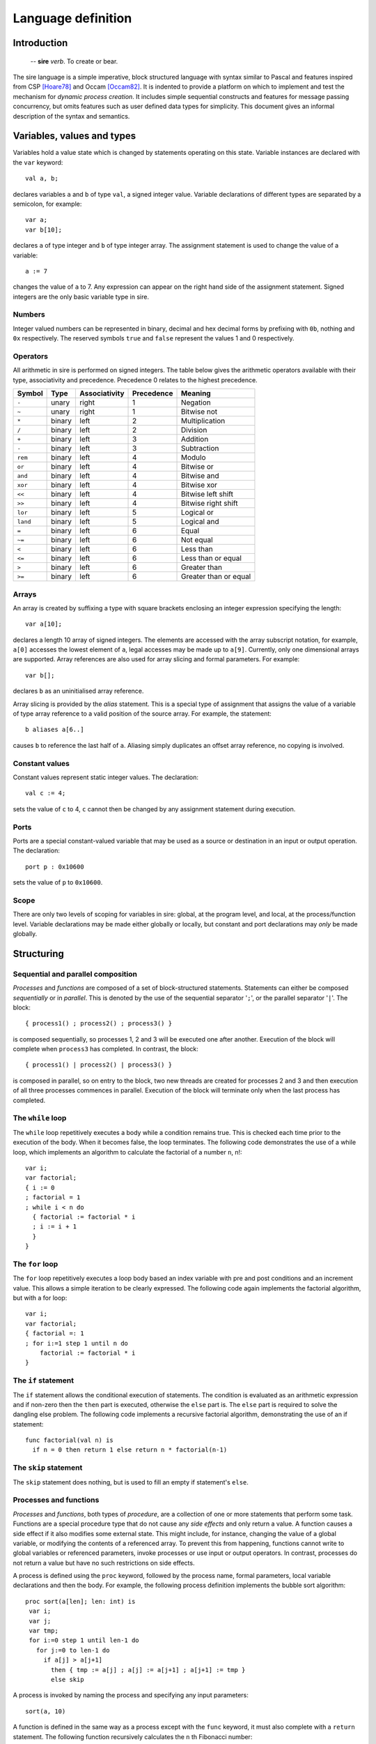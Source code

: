 ===================
Language definition
===================

------------
Introduction
------------

    -- **sire** *verb*. To create or bear.

The sire language is a simple imperative, block structured language with syntax
similar to Pascal and features inspired from CSP [Hoare78]_ and Occam
[Occam82]_. It is indented to provide a platform on which to implement and
test the mechanism for *dynamic process creation*. It includes simple
sequential constructs and features for message passing concurrency, but omits
features such as user defined data types for simplicity. This document gives an
informal description of the syntax and semantics.

---------------------------
Variables, values and types
---------------------------

Variables hold a value state which is changed by statements operating on this
state. Variable instances are declared with the ``var`` keyword::
    
    val a, b;

declares variables ``a`` and ``b`` of type ``val``, a signed integer value.
Variable declarations of different types are separated by a semicolon, for
example::
    
    var a; 
    var b[10];

declares ``a`` of type integer and ``b`` of type integer array. The assignment
statement is used to change the value of a variable::
    
    a := 7 

changes the value of ``a`` to 7. Any expression can appear on the right hand
side of the assignment statement.  Signed integers are the only basic variable
type in sire.

Numbers
=======

Integer valued numbers can be represented in binary, decimal and hex decimal
forms by prefixing with ``0b``, nothing and ``0x`` respectively.  The
reserved symbols ``true`` and ``false`` represent the values 1 and 0
respectively.

Operators
=========

All arithmetic in sire is performed on signed integers. The table below gives
the arithmetic operators available with their type, associativity and
precedence. Precedence 0 relates to the highest precedence. 

.. The operators bitwise and, or, xor, and plus and multiply are fully
 associative and do not need bracketing. All other operators may only occur only
 once in a single, or bracketed sub expression.

======== ====== ============= ========== =====================
Symbol   Type   Associativity Precedence Meaning
======== ====== ============= ========== =====================
``-``    unary  right         1          Negation
``~``    unary  right         1          Bitwise not
``*``    binary left          2          Multiplication
``/``    binary left          2          Division
``+``    binary left          3          Addition
``-``    binary left          3          Subtraction
``rem``  binary left          4          Modulo
``or``   binary left          4          Bitwise or
``and``  binary left          4          Bitwise and
``xor``  binary left          4          Bitwise xor
``<<``   binary left          4          Bitwise left shift
``>>``   binary left          4          Bitwise right shift
``lor``  binary left          5          Logical or
``land`` binary left          5          Logical and
``=``    binary left          6          Equal
``~=``   binary left          6          Not equal
``<``    binary left          6          Less than
``<=``   binary left          6          Less than or equal
``>``    binary left          6          Greater than
``>=``   binary left          6          Greater than or equal
======== ====== ============= ========== =====================

Arrays
======

An array is created by suffixing a type with square brackets enclosing an
integer expression specifying the length::

    var a[10];

declares a length 10 array of signed integers. The elements are accessed with
the array subscript notation, for example, ``a[0]`` accesses the lowest element
of ``a``, legal accesses may be made up to ``a[9]``. Currently, only one
dimensional arrays are supported. Array references are also used for array
slicing and formal parameters. For example::

    var b[];
    
declares ``b`` as an uninitialised array reference.

Array slicing is provided by the *alias* statement. This is a special type of
assignment that assigns the value of a variable of type array reference to a
valid position of the source array. For example, the statement::
    
    b aliases a[6..]

causes ``b`` to reference the last half of ``a``. Aliasing simply duplicates an
offset array reference, no copying is involved.

Constant values
===============

Constant values represent static integer values. The declaration::

    val c := 4; 
    
sets the value of ``c`` to 4, ``c`` cannot then be changed by any assignment
statement during execution.

Ports
=====

Ports are a special constant-valued variable that may be used as a source or
destination in an input or output operation. The declaration::

    port p : 0x10600 
    
sets the value of ``p`` to ``0x10600``.

Scope
=====

There are only two levels of scoping for variables in sire: global, at the
program level, and local, at the process/function level. Variable declarations
may be made either globally or locally, but constant and port declarations may
*only* be made globally.

-----------
Structuring
-----------

Sequential and parallel composition
===================================

*Processes* and *functions* are composed of a set of block-structured
statements. Statements can either be composed *sequentially* or in *parallel*. This
is denoted by the use of the sequential separator '``;``', or the parallel
separator '``|``'. The block::

    { process1() ; process2() ; process3() } 
    
is composed sequentially, so processes 1, 2 and 3 will be executed one after
another. Execution of the block will complete when ``process3`` has completed.
In contrast, the block::

    { process1() | process2() | process3() }

is composed in parallel, so on entry to the block, two new threads are created
for processes 2 and 3 and then execution of all three processes commences in
parallel. Execution of the block will terminate only when the last process has
completed.

The ``while`` loop
==================

The ``while`` loop repetitively executes a body while a condition remains
true. This is checked each time prior to the execution of the body. When it
becomes false, the loop terminates. The following code demonstrates the use of a
while loop, which implements an algorithm to calculate the factorial of a number
``n``, n!::

    var i;
    var factorial;
    { i := 0 
    ; factorial = 1
    ; while i < n do
      { factorial := factorial * i 
      ; i := i + 1 
      }
    }

The ``for`` loop
================

The ``for`` loop repetitively executes a loop body based an index variable with
pre and post conditions and an increment value. This allows a simple iteration
to be clearly expressed. The following code again implements the factorial
algorithm, but with a for loop::

    var i;
    var factorial;
    { factorial =: 1
    ; for i:=1 step 1 until n do
        factorial := factorial * i
    }

The ``if`` statement
====================

The ``if`` statement allows the conditional execution of statements. The
condition is evaluated as an arithmetic expression and if non-zero then the
``then`` part is executed, otherwise the ``else`` part is. The ``else`` part is
required to solve the dangling else problem. The following code implements a
recursive factorial algorithm, demonstrating the use of an if statement::

    func factorial(val n) is
      if n = 0 then return 1 else return n * factorial(n-1)

The ``skip`` statement
======================

The ``skip`` statement does nothing, but is used to fill an empty if statement's
``else``.

Processes and functions
=======================

.. % formal parameters, array references
.. % return statement
.. % Recursion?

*Processes* and *functions*, both types of *procedure*, are a
collection of one or more statements that perform some task. Functions are a
special procedure type that do not cause any *side effects* and only
return a value. A function causes a side effect if it also modifies some
external state. This might include, for instance, changing the
value of a global variable, or modifying the contents of a referenced array. To
prevent this from happening, functions cannot write to global variables or
referenced parameters, invoke processes or use input or output operators. In
contrast, processes do not return a value but have no such restrictions on side
effects. 

A process is defined using the ``proc`` keyword, followed by the process name,
formal parameters, local variable declarations and then the body.  For example,
the following process definition implements the bubble sort algorithm::

    proc sort(a[len]; len: int) is
     var i;
     var j;
     var tmp;
     for i:=0 step 1 until len-1 do 
       for j:=0 to len-1 do
         if a[j] > a[j+1]
           then { tmp := a[j] ; a[j] := a[j+1] ; a[j+1] := tmp }
           else skip

A process is invoked by naming the process and specifying any input parameters::

    sort(a, 10)

A function is defined in the same way as a process except with the ``func``
keyword, it must also complete with a ``return`` statement. The following
function recursively calculates the ``n`` th Fibonacci number::

    func fib(n: int) is
      if n > 1 then return fib(n-1) + fib(n-2)
      else if n = 0 then return 0 else return 1

Functions can be called in the same way as processes or as part of an
expression, as it is in the above example.  The formal parameters of a function
or process may only be of integer or integer array reference types. 

Scoping
-------

A process or function becomes visible only at the beginning of its definition.
Hence, a procedure cannot be used before it is defined.

Recursion
---------

Recursion is permitted, but only for self-recursive procedures. Due to simple
scoping for procedure names which would require the need for forward references,
mutual-recursion is not supported.

Program structure
=================

.. What about visibility of function definitions?

A sire program consists of a set of *processes* and *functions* and
possibly some global state. The structure of a sire program is as follows.
Any value, variable or port global declarations are made at the beginning,
before any process or function definitions. Processes and functions may then be
defined in any order. A program must contain a process called ``main`` as
execution will start at this point. For example, a complete example sorting
program may be defined as::

    val LEN := 10;
    var a[LEN];

    proc sort(a[len], val len) is
      var i;
      var j;
      var tmp;
      for i:=0 step 1 until len-1 do 
        for j:=0 to len-1 do
          if a[j] > a[j+1]
          then { tmp := a[j] ; a[j] := a[j+1] ; a[j+1] := tmp }
          else skip

    proc main() is
      sort(a, LEN)

..
    -------------
    Communication
    -------------

    Concurrently executing processes are able to communicate by means of
    \emph{channels}. A channel is a bidirectional communication medium, established
    through \emph{connected} channel ends. Channel ends are available in a global
    address space, and accessed by a special system channel end array called
    \ttt{chan}. Before a channel can be used it must first be connected to another
    channel end, this is achieved with the connect statement. For example, execution
    of the statement: \excode{connect} chan[0] to} core[10] : chan[0]} on
    core 0 connects the local channel end \ttt{chan[0]} to the channel end
    \ttt{chan[0]} on core 10. This is sufficient to make a unidirectional
    connection, allowing messages to be received from core 0 by core 10, but when it
    is \emph{fully} connected and messages can be exchanged in both directions. To
    allow this, a connection must also be made at the other end:
    \excode{connect} chan[0] to} core[0] : chan[0]}

    Once a channel is connected, values can be sent and received using the
    \emph{input} and \emph{output} operators: '\ttt{?}' and '\ttt{!}'. The following
    code implements a buffer, illustrating the use of these operations:

     proc} buffer() is}
        var} x: int};
        while} true do} \{ chan[IN] ? x ; chan[OUT] ! x \}

    The buffer simply copies values from the \ttt{IN} channel to the
    \ttt{OUT} channel. The output operator can also be used with ports.
..

----------------
Process creation
----------------

Process creation is the key feature of the sire language and is provided with
the ``on`` statement. Semantically, ``on`` is exactly the same as a regular
process call, except that the computation is performed remotely. It is
*synchronous* in that it blocks the sending processes thread of execution
until the new process has terminated; this behavior fits naturally with
composing it in parallel with other tasks.

The transmission of a process to a remote processor for execution requires a
*closure* of the process to be created. A closure is a data structure that
contains the process' instructions, and a representation of the functions
*lexical environment*, that is the set of available variables and their
values. \sire processes may have formal parameters of type integer value or
array reference, so these must be included as part of the closure. Referenced
arrays are copied and replicated at the destination. On completion, any
referenced arrays are sent back to reflect any changes that were made in the
original copy. The statement::

    var a[10];
    on core[3] : sort(a, 10)

spawns the ``sort`` process on core 3. The ``core`` array is a system variable
and is used to address the set of processing cores comprising the system.
Because the ``on`` statement is synchronous, it is natural to to compose this in
parallel with other statements.  For example, the block::

    var a[10];
    var b[10];
    { on core[10] do sort(a, 10) | sort(b, 10) }

allows the thread to execute another sorting process whilst the spawned one is
performed remotely.

----------
References
----------

.. [Hoare78] C. A. R. Hoare. Communicating sequential processes. *Commun. ACM*,
     21(8):666-677, 1978.

.. [Occam82] David May. Occam. *SIGPLAN Not.*, 18(4):69-79, 1983.


